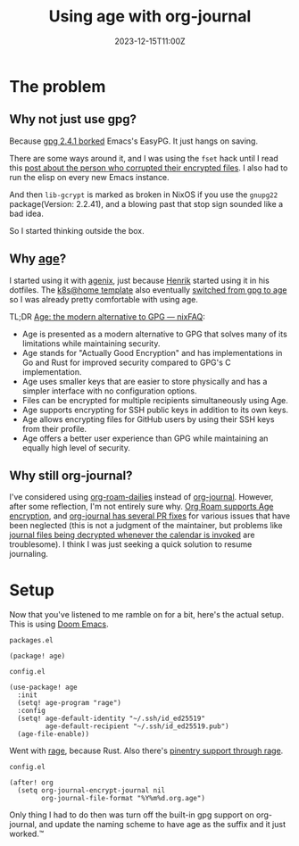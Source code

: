 #+title: Using age with org-journal
#+DATE: 2023-12-15T11:00Z

* The problem

** Why not just use gpg?

Because [[https://dev.gnupg.org/T6481][gpg 2.4.1 borked]] Emacs's EasyPG. It just hangs on saving.

There are some ways around it, and I was using the ~fset~ hack until I read this
[[https://www.reddit.com/r/emacs/comments/18d6fmt/how_to_lock_yourself_out_of_a_gpg_encrypted_file/][post about the person who corrupted their encrypted files]]. I also had to run the
elisp on every new Emacs instance.

And then ~lib-gcrypt~ is marked as broken in NixOS if you use the ~gnupg22~
package(Version: 2.2.41), and a blowing past that stop sign sounded like a bad
idea.

So I started thinking outside the box.

** Why [[https://github.com/FiloSottile/age][age]]?

I started using it with [[https://github.com/ryantm/agenix][agenix]], just because [[https://github.com/hlissner/][Henrik]] started using it in his
dotfiles. The [[https://github.com/onedr0p/flux-cluster-template][k8s@home template]] also eventually [[https://github.com/onedr0p/flux-cluster-template/pull/153][switched from gpg to age]] so I
was already pretty comfortable with using age.

TL;DR [[https://nixfaq.org/2021/01/age-the-modern-alternative-to-gpg.html][Age: the modern alternative to GPG — nixFAQ]]:

- Age is presented as a modern alternative to GPG that solves many of its
  limitations while maintaining security.
- Age stands for "Actually Good Encryption" and has implementations in Go and
  Rust for improved security compared to GPG's C implementation.
- Age uses smaller keys that are easier to store physically and has a simpler
  interface with no configuration options.
- Files can be encrypted for multiple recipients simultaneously using Age.
- Age supports encrypting for SSH public keys in addition to its own keys.
- Age allows encrypting files for GitHub users by using their SSH keys from
  their profile.
- Age offers a better user experience than GPG while maintaining an equally high
  level of security.

** Why still org-journal?

I've considered using [[https://www.orgroam.com/manual.html#org_002droam_002ddailies][org-roam-dailies]] instead of [[https://github.com/bastibe/org-journal][org-journal]]. However, after
some reflection, I'm not entirely sure why. [[https://github.com/anticomputer/age.el#org-roam-support-for-age-encrypted-org-files][Org Roam supports Age encryption]],
and [[https://github.com/bastibe/org-journal/issues/400][org-journal has several PR fixes]] for various issues that have been neglected
(this is not a judgment of the maintainer, but problems like [[https://github.com/bastibe/org-journal/issues/375][journal files being
decrypted whenever the calendar is invoked]] are troublesome). I think I was
just seeking a quick solution to resume journaling.

* Setup

Now that you've listened to me ramble on for a bit, here's the actual setup.
This is using [[https://github.com/doomemacs/doomemacs][Doom Emacs]].


~packages.el~
#+begin_src elisp
(package! age)
#+end_src

~config.el~
#+begin_src elisp
(use-package! age
  :init
  (setq! age-program "rage")
  :config
  (setq! age-default-identity "~/.ssh/id_ed25519"
         age-default-recipient "~/.ssh/id_ed25519.pub")
  (age-file-enable))
#+end_src

Went with [[https://github.com/str4d/rage][rage]], because Rust. Also there's [[https://github.com/anticomputer/age.el#workaround-pinentry-support-through-rage][pinentry support through rage]].

~config.el~
#+begin_src elisp
(after! org
  (setq org-journal-encrypt-journal nil
        org-journal-file-format "%Y%m%d.org.age")
#+end_src

Only thing I had to do then was turn off the built-in gpg support on
org-journal, and update the naming scheme to have age as the suffix and it just
worked.™
